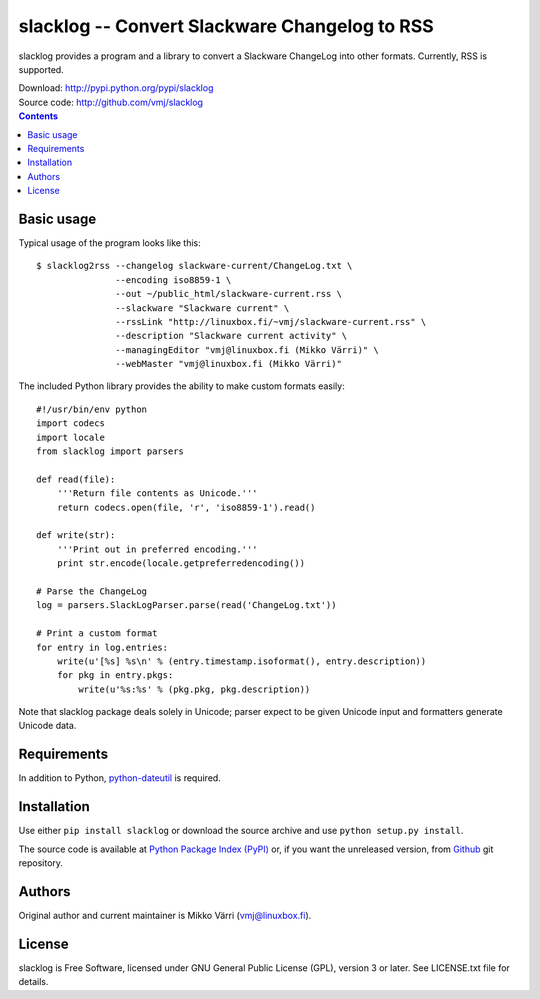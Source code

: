 slacklog -- Convert Slackware Changelog to RSS
**********************************************

slacklog provides a program and a library to convert a Slackware
ChangeLog into other formats.  Currently, RSS is supported.

| Download: http://pypi.python.org/pypi/slacklog
| Source code: http://github.com/vmj/slacklog

.. contents::


Basic usage
===========

Typical usage of the program looks like this::

    $ slacklog2rss --changelog slackware-current/ChangeLog.txt \
                   --encoding iso8859-1 \
                   --out ~/public_html/slackware-current.rss \
                   --slackware "Slackware current" \
                   --rssLink "http://linuxbox.fi/~vmj/slackware-current.rss" \
                   --description "Slackware current activity" \
                   --managingEditor "vmj@linuxbox.fi (Mikko Värri)" \
                   --webMaster "vmj@linuxbox.fi (Mikko Värri)"

The included Python library provides the ability to make custom
formats easily::

    #!/usr/bin/env python
    import codecs
    import locale
    from slacklog import parsers

    def read(file):
        '''Return file contents as Unicode.'''
        return codecs.open(file, 'r', 'iso8859-1').read()

    def write(str):
        '''Print out in preferred encoding.'''
        print str.encode(locale.getpreferredencoding())

    # Parse the ChangeLog
    log = parsers.SlackLogParser.parse(read('ChangeLog.txt'))

    # Print a custom format
    for entry in log.entries:
        write(u'[%s] %s\n' % (entry.timestamp.isoformat(), entry.description))
        for pkg in entry.pkgs:
            write(u'%s:%s' % (pkg.pkg, pkg.description))

Note that slacklog package deals solely in Unicode; parser expect to
be given Unicode input and formatters generate Unicode data.


Requirements
============

In addition to Python, `python-dateutil
<http://pypi.python.org/pypi/python-dateutil>`_ is required.


Installation
============

Use either ``pip install slacklog`` or download the source archive and
use ``python setup.py install``.

The source code is available at `Python Package Index (PyPI)
<http://pypi.python.org/pypi/slacklog>`_ or, if you want the
unreleased version, from `Github <https://github.com/vmj/slacklog>`_
git repository.


Authors
=======

Original author and current maintainer is Mikko Värri
(vmj@linuxbox.fi).


License
=======

slacklog is Free Software, licensed under GNU General Public License
(GPL), version 3 or later.  See LICENSE.txt file for details.
